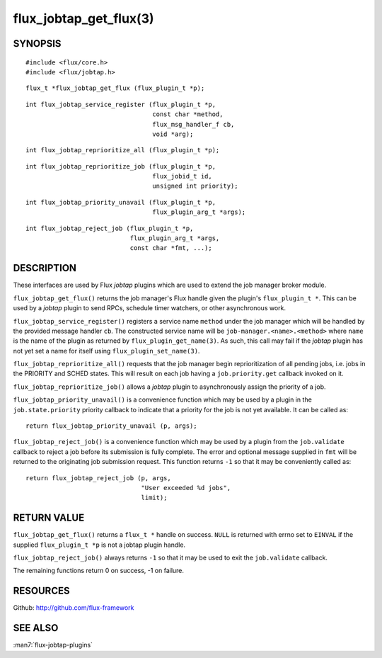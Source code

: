 =======================
flux_jobtap_get_flux(3)
=======================


SYNOPSIS
========

::

   #include <flux/core.h>
   #include <flux/jobtap.h>

::

   flux_t *flux_jobtap_get_flux (flux_plugin_t *p);

::

   int flux_jobtap_service_register (flux_plugin_t *p,
                                     const char *method,
                                     flux_msg_handler_f cb,
                                     void *arg);

::

   int flux_jobtap_reprioritize_all (flux_plugin_t *p);

::

   int flux_jobtap_reprioritize_job (flux_plugin_t *p,
                                     flux_jobid_t id,
                                     unsigned int priority);

::

   int flux_jobtap_priority_unavail (flux_plugin_t *p,
                                     flux_plugin_arg_t *args);

::

   int flux_jobtap_reject_job (flux_plugin_t *p,
                               flux_plugin_arg_t *args,
                               const char *fmt, ...);


DESCRIPTION
===========

These interfaces are used by Flux *jobtap* plugins which are used to
extend the job manager broker module.

``flux_jobtap_get_flux()`` returns the job manager's Flux handle given
the plugin's ``flux_plugin_t *``. This can be used by a *jobtap* plugin
to send RPCs, schedule timer watchers, or other asynchronous work.

``flux_jobtap_service_register()`` registers a service name ``method``
under the job manager which will be handled by the provided message
handler ``cb``.  The constructed service name will be
``job-manager.<name>.<method>`` where ``name`` is the name of the plugin
as returned by ``flux_plugin_get_name(3)``. As such, this call may
fail if the *jobtap* plugin has not yet set a name for itself using
``flux_plugin_set_name(3)``.

``flux_jobtap_reprioritize_all()`` requests that the job manager begin
reprioritization of all pending jobs, i.e. jobs in the PRIORITY and
SCHED states. This will result on each job having a ``job.priority.get``
callback invoked on it.

``flux_jobtap_reprioritize_job()`` allows a *jobtap* plugin to asynchronously
assign the priority of a job.

``flux_jobtap_priority_unavail()`` is a convenience function which may
be used by a plugin in the ``job.state.priority`` priority callback to
indicate that a priority for the job is not yet available. It can be
called as::

   return flux_jobtap_priority_unavail (p, args);

``flux_jobtap_reject_job()`` is a convenience function which may be used
by a plugin from the ``job.validate`` callback to reject a job before its
submission is fully complete. The error and optional message supplied in
``fmt`` will be returned to the originating job submission request. This
function returns ``-1`` so that it may be conveniently called as::

  return flux_jobtap_reject_job (p, args,
                                 "User exceeded %d jobs",
                                 limit);

RETURN VALUE
============

``flux_jobtap_get_flux()`` returns a ``flux_t *`` handle on success. ``NULL``
is returned with errno set to ``EINVAL`` if the supplied ``flux_plugin_t *p``
is not a jobtap plugin handle.

``flux_jobtap_reject_job()`` always returns ``-1`` so that it may be used
to exit the ``job.validate`` callback.

The remaining functions return 0 on success, -1 on failure.

RESOURCES
=========

Github: http://github.com/flux-framework


SEE ALSO
========

:man7:`flux-jobtap-plugins`
